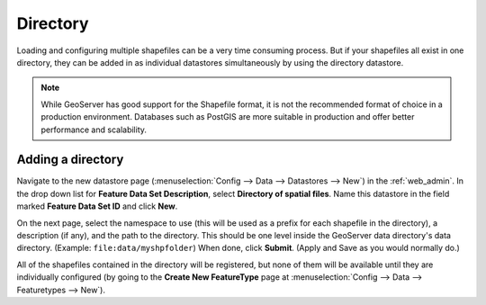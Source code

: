 .. _directory:

Directory
=========

Loading and configuring multiple shapefiles can be a very time consuming process. But if your shapefiles all exist in one directory, they can be added in as individual datastores simultaneously by using the directory datastore.

.. note:: 

   While GeoServer has good support for the Shapefile format, it is not the recommended format of choice in a production environment. Databases such as PostGIS are more suitable in production and offer better performance and scalability.

Adding a directory
------------------

Navigate to the new datastore page (:menuselection:`Config --> Data --> Datastores --> New`) in the :ref:`web_admin`.  In the drop down list for **Feature Data Set Description**, select **Directory of spatial files**. Name this datastore in the field marked **Feature Data Set ID** and click **New**.

On the next page, select the namespace to use (this will be used as a prefix for each shapefile in the directory), a description (if any), and the path to the directory. This should be one level inside the GeoServer data directory's data directory. (Example: ``file:data/myshpfolder``) When done, click **Submit**. (Apply and Save as you would normally do.)

All of the shapefiles contained in the directory will be registered, but none of them will be available until they are individually configured (by going to the **Create New FeatureType** page at :menuselection:`Config --> Data --> Featuretypes --> New`).
